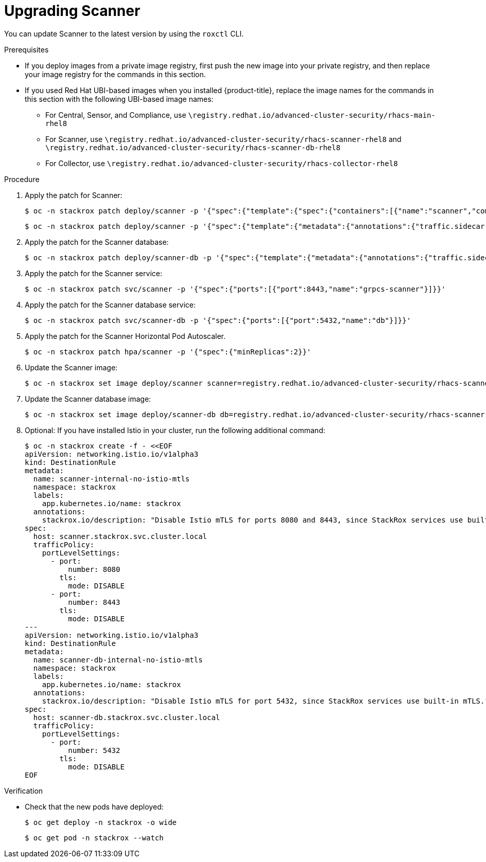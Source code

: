 // Module included in the following assemblies:
//
// * upgrade/upgrade-from-40-43.adoc
:_mod-docs-content-type: PROCEDURE
[id="upgrade-scanner-40_{context}"]
= Upgrading Scanner

You can update Scanner to the latest version by using the `roxctl` CLI.

.Prerequisites

* If you deploy images from a private image registry, first push the new image into your private registry, and then replace your image registry for the commands in this section.
* If you used Red Hat UBI-based images when you installed {product-title}, replace the image names for the commands in this section with the following UBI-based image names:
** For Central, Sensor, and Compliance, use `\registry.redhat.io/advanced-cluster-security/rhacs-main-rhel8`
** For Scanner, use `\registry.redhat.io/advanced-cluster-security/rhacs-scanner-rhel8` and `\registry.redhat.io/advanced-cluster-security/rhacs-scanner-db-rhel8`
** For Collector, use `\registry.redhat.io/advanced-cluster-security/rhacs-collector-rhel8`

.Procedure

. Apply the patch for Scanner:
+
[source,terminal]
----
$ oc -n stackrox patch deploy/scanner -p '{"spec":{"template":{"spec":{"containers":[{"name":"scanner","command":["/entrypoint.sh"],"volumeMounts":[{"mountPath":"/etc/ssl","name":"central-etc-ssl-volume"},{"mountPath":"/usr/local/share/ca-certificates/","name":"additional-ca-volume","readOnly":true}]}],"volumes":[{"name":"additional-ca-volume","secret":{"defaultMode":420,"optional":true,"secretName":"additional-ca"}},{"emptyDir":{},"name":"central-etc-ssl-volume"}]}}}}'
----
+
[source,terminal]
----
$ oc -n stackrox patch deploy/scanner -p '{"spec":{"template":{"metadata":{"annotations":{"traffic.sidecar.istio.io/excludeInboundPorts":"8080,8443"}}}}}'
----
. Apply the patch for the Scanner database:
+
[source,terminal]
----
$ oc -n stackrox patch deploy/scanner-db -p '{"spec":{"template":{"metadata":{"annotations":{"traffic.sidecar.istio.io/excludeInboundPorts":"5432"}}}}}'
----
. Apply the patch for the Scanner service:
+
[source,terminal]
----
$ oc -n stackrox patch svc/scanner -p '{"spec":{"ports":[{"port":8443,"name":"grpcs-scanner"}]}}'
----
. Apply the patch for the Scanner database service:
+
[source,terminal]
----
$ oc -n stackrox patch svc/scanner-db -p '{"spec":{"ports":[{"port":5432,"name":"db"}]}}'
----
. Apply the patch for the Scanner Horizontal Pod Autoscaler.
+
[source,terminal]
----
$ oc -n stackrox patch hpa/scanner -p '{"spec":{"minReplicas":2}}'
----
. Update the Scanner image:
+
[source,terminal,subs=attributes+]
----
$ oc -n stackrox set image deploy/scanner scanner=registry.redhat.io/advanced-cluster-security/rhacs-scanner-rhel8:{rhacs-version}
----
. Update the Scanner database image:
+
[source,terminal,subs=attributes+]
----
$ oc -n stackrox set image deploy/scanner-db db=registry.redhat.io/advanced-cluster-security/rhacs-scanner-db-rhel8:{rhacs-version} init-db=registry.redhat.io/advanced-cluster-security/rhacs-scanner-db-rhel8:{rhacs-version}
----
. Optional: If you have installed Istio in your cluster, run the following additional command:
+
[source,terminal]
----
$ oc -n stackrox create -f - <<EOF
apiVersion: networking.istio.io/v1alpha3
kind: DestinationRule
metadata:
  name: scanner-internal-no-istio-mtls
  namespace: stackrox
  labels:
    app.kubernetes.io/name: stackrox
  annotations:
    stackrox.io/description: "Disable Istio mTLS for ports 8080 and 8443, since StackRox services use built-in mTLS."
spec:
  host: scanner.stackrox.svc.cluster.local
  trafficPolicy:
    portLevelSettings:
      - port:
          number: 8080
        tls:
          mode: DISABLE
      - port:
          number: 8443
        tls:
          mode: DISABLE
---
apiVersion: networking.istio.io/v1alpha3
kind: DestinationRule
metadata:
  name: scanner-db-internal-no-istio-mtls
  namespace: stackrox
  labels:
    app.kubernetes.io/name: stackrox
  annotations:
    stackrox.io/description: "Disable Istio mTLS for port 5432, since StackRox services use built-in mTLS."
spec:
  host: scanner-db.stackrox.svc.cluster.local
  trafficPolicy:
    portLevelSettings:
      - port:
          number: 5432
        tls:
          mode: DISABLE
EOF
----

.Verification

* Check that the new pods have deployed:
+
[source,terminal]
----
$ oc get deploy -n stackrox -o wide
----
+
[source,terminal]
----
$ oc get pod -n stackrox --watch
----
